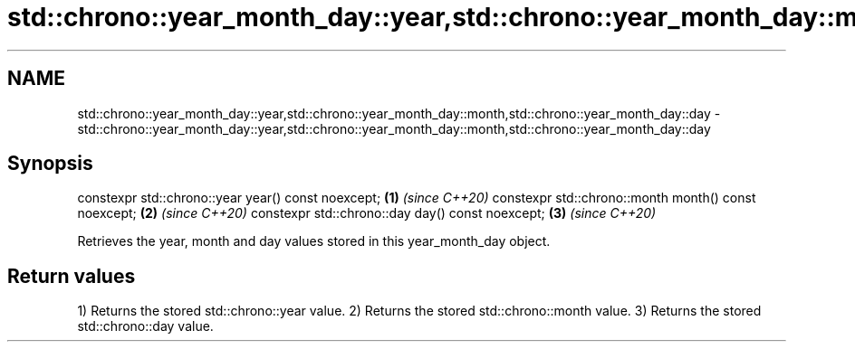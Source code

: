 .TH std::chrono::year_month_day::year,std::chrono::year_month_day::month,std::chrono::year_month_day::day 3 "2020.03.24" "http://cppreference.com" "C++ Standard Libary"
.SH NAME
std::chrono::year_month_day::year,std::chrono::year_month_day::month,std::chrono::year_month_day::day \- std::chrono::year_month_day::year,std::chrono::year_month_day::month,std::chrono::year_month_day::day

.SH Synopsis

constexpr std::chrono::year year() const noexcept;   \fB(1)\fP \fI(since C++20)\fP
constexpr std::chrono::month month() const noexcept; \fB(2)\fP \fI(since C++20)\fP
constexpr std::chrono::day day() const noexcept;     \fB(3)\fP \fI(since C++20)\fP

Retrieves the year, month and day values stored in this year_month_day object.

.SH Return values

1) Returns the stored std::chrono::year value.
2) Returns the stored std::chrono::month value.
3) Returns the stored std::chrono::day value.



